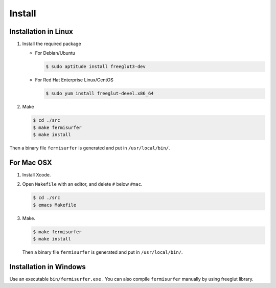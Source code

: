 Install
=======

Installation in Linux
---------------------

#. Install the required package

   -  For Debian/Ubuntu

      .. code-block:: bash

              $ sudo aptitude install freeglut3-dev
                    

   -  For Red Hat Enterprise Linux/CentOS

      .. code-block:: bash

              $ sudo yum install freeglut-devel.x86_64
                    

#. Make

   .. code-block:: bash

       $ cd ./src
       $ make fermisurfer
       $ make install
               

Then a binary file ``fermisurfer`` is generated and put in
``/usr/local/bin/``.

For Mac OSX
-----------

#. Install Xcode.

#. Open ``Makefile`` with an editor, and delete ``#`` below ``#mac``.

   .. code-block:: bash

       $ cd ./src
       $ emacs Makefile
               

#. Make.

   .. code-block:: bash

       $ make fermisurfer
       $ make install
               

   Then a binary file ``fermisurfer`` is generated and put in
   ``/usr/local/bin/``.

Installation in Windows
-----------------------

Use an executable ``bin/fermisurfer.exe`` . You can also compile
``fermisurfer`` manually by using freeglut library.

